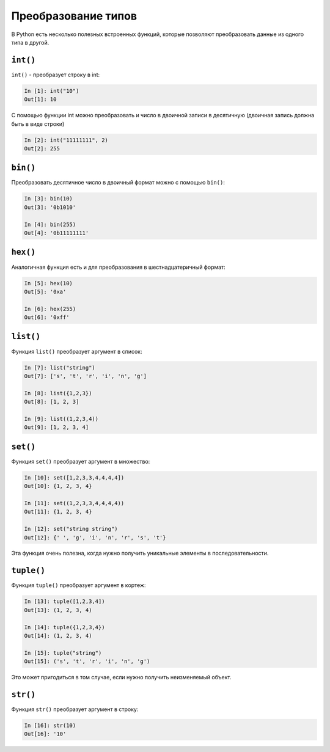 Преобразование типов
--------------------

В Python есть несколько полезных встроенных функций, которые позволяют
преобразовать данные из одного типа в другой.

``int()``
~~~~~~~~~

``int()`` - преобразует строку в int:

.. code:: python

    In [1]: int("10")
    Out[1]: 10

С помощью функции int можно преобразовать и число в двоичной записи в
десятичную (двоичная запись должна быть в виде строки)

.. code:: python

    In [2]: int("11111111", 2)
    Out[2]: 255

``bin()``
~~~~~~~~~

Преобразовать десятичное число в двоичный формат можно с помощью
``bin()``:

.. code:: python

    In [3]: bin(10)
    Out[3]: '0b1010'

    In [4]: bin(255)
    Out[4]: '0b11111111'

``hex()``
~~~~~~~~~

Аналогичная функция есть и для преобразования в шестнадцатеричный
формат:

.. code:: python

    In [5]: hex(10)
    Out[5]: '0xa'

    In [6]: hex(255)
    Out[6]: '0xff'

``list()``
~~~~~~~~~~

Функция ``list()`` преобразует аргумент в список:

.. code:: python

    In [7]: list("string")
    Out[7]: ['s', 't', 'r', 'i', 'n', 'g']

    In [8]: list({1,2,3})
    Out[8]: [1, 2, 3]

    In [9]: list((1,2,3,4))
    Out[9]: [1, 2, 3, 4]

``set()``
~~~~~~~~~

Функция ``set()`` преобразует аргумент в множество:

.. code:: python

    In [10]: set([1,2,3,3,4,4,4,4])
    Out[10]: {1, 2, 3, 4}

    In [11]: set((1,2,3,3,4,4,4,4))
    Out[11]: {1, 2, 3, 4}

    In [12]: set("string string")
    Out[12]: {' ', 'g', 'i', 'n', 'r', 's', 't'}

Эта функция очень полезна, когда нужно получить уникальные элементы в
последовательности.

``tuple()``
~~~~~~~~~~~

Функция ``tuple()`` преобразует аргумент в кортеж:

.. code:: python

    In [13]: tuple([1,2,3,4])
    Out[13]: (1, 2, 3, 4)

    In [14]: tuple({1,2,3,4})
    Out[14]: (1, 2, 3, 4)

    In [15]: tuple("string")
    Out[15]: ('s', 't', 'r', 'i', 'n', 'g')

Это может пригодиться в том случае, если нужно получить неизменяемый
объект.

``str()``
~~~~~~~~~

Функция ``str()`` преобразует аргумент в строку:

.. code:: python

    In [16]: str(10)
    Out[16]: '10'

